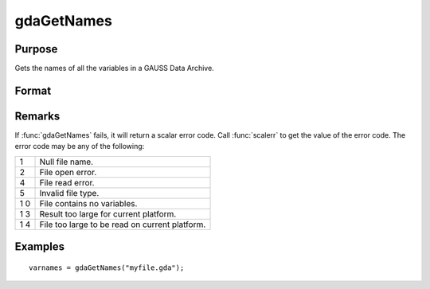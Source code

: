 
gdaGetNames
==============================================

Purpose
----------------

Gets the names of all the variables in a GAUSS Data Archive.

Format
----------------
.. function:: gdaGetNames(filename)

    :param filename: name of data file.
    :type filename: string

    :returns: varnames (*Nx1 string array*), names of all the variables in the GDA.

Remarks
-------

If :func:`gdaGetNames` fails, it will return a scalar error code. Call :func:`scalerr`
to get the value of the error code. The error code may be any of the
following:

+---+-----------------------------------------------------+
| 1 | Null file name.                                     |
+---+-----------------------------------------------------+
| 2 | File open error.                                    |
+---+-----------------------------------------------------+
| 4 | File read error.                                    |
+---+-----------------------------------------------------+
| 5 | Invalid file type.                                  |
+---+-----------------------------------------------------+
| 1 | File contains no variables.                         |
| 0 |                                                     |
+---+-----------------------------------------------------+
| 1 | Result too large for current platform.              |
| 3 |                                                     |
+---+-----------------------------------------------------+
| 1 | File too large to be read on current platform.      |
| 4 |                                                     |
+---+-----------------------------------------------------+


Examples
----------------

::

    varnames = gdaGetNames("myfile.gda");

.. seealso:: Functions :func:`gdaGetTypes`, :func:`gdaGetName`

